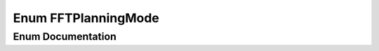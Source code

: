 .. _exhale_enum_namespacetsa_1a217e07ef78939f88b22c8428ac96b1ae:

Enum FFTPlanningMode
====================

.. did not find file this was defined in


Enum Documentation
------------------


.. doxygenenum:: tsa::FFTPlanningMode
